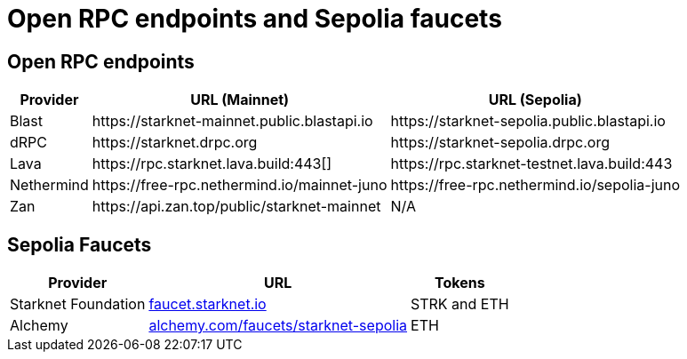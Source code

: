 = Open RPC endpoints and Sepolia faucets 

== Open RPC endpoints

[%autowidth.stretch,cols=",,",options="header"]
|===
| Provider
| URL (Mainnet)
| URL (Sepolia)

| Blast
| \https://starknet-mainnet.public.blastapi.io
| \https://starknet-sepolia.public.blastapi.io

| dRPC
| \https://starknet.drpc.org
| \https://starknet-sepolia.drpc.org

| Lava
| \https://rpc.starknet.lava.build:443[]
| \https://rpc.starknet-testnet.lava.build:443

| Nethermind
| \https://free-rpc.nethermind.io/mainnet-juno
| \https://free-rpc.nethermind.io/sepolia-juno

| Zan
| \https://api.zan.top/public/starknet-mainnet
| N/A
|===

== Sepolia Faucets
[%autowidth.stretch,cols=",,",options="header"]
|===
| Provider
| URL
| Tokens

| Starknet Foundation
| https://faucet.starknet.io/[faucet.starknet.io^]
| STRK and ETH

| Alchemy
| https://www.alchemy.com/faucets/starknet-sepolia[alchemy.com/faucets/starknet-sepolia^]
| ETH
|===
